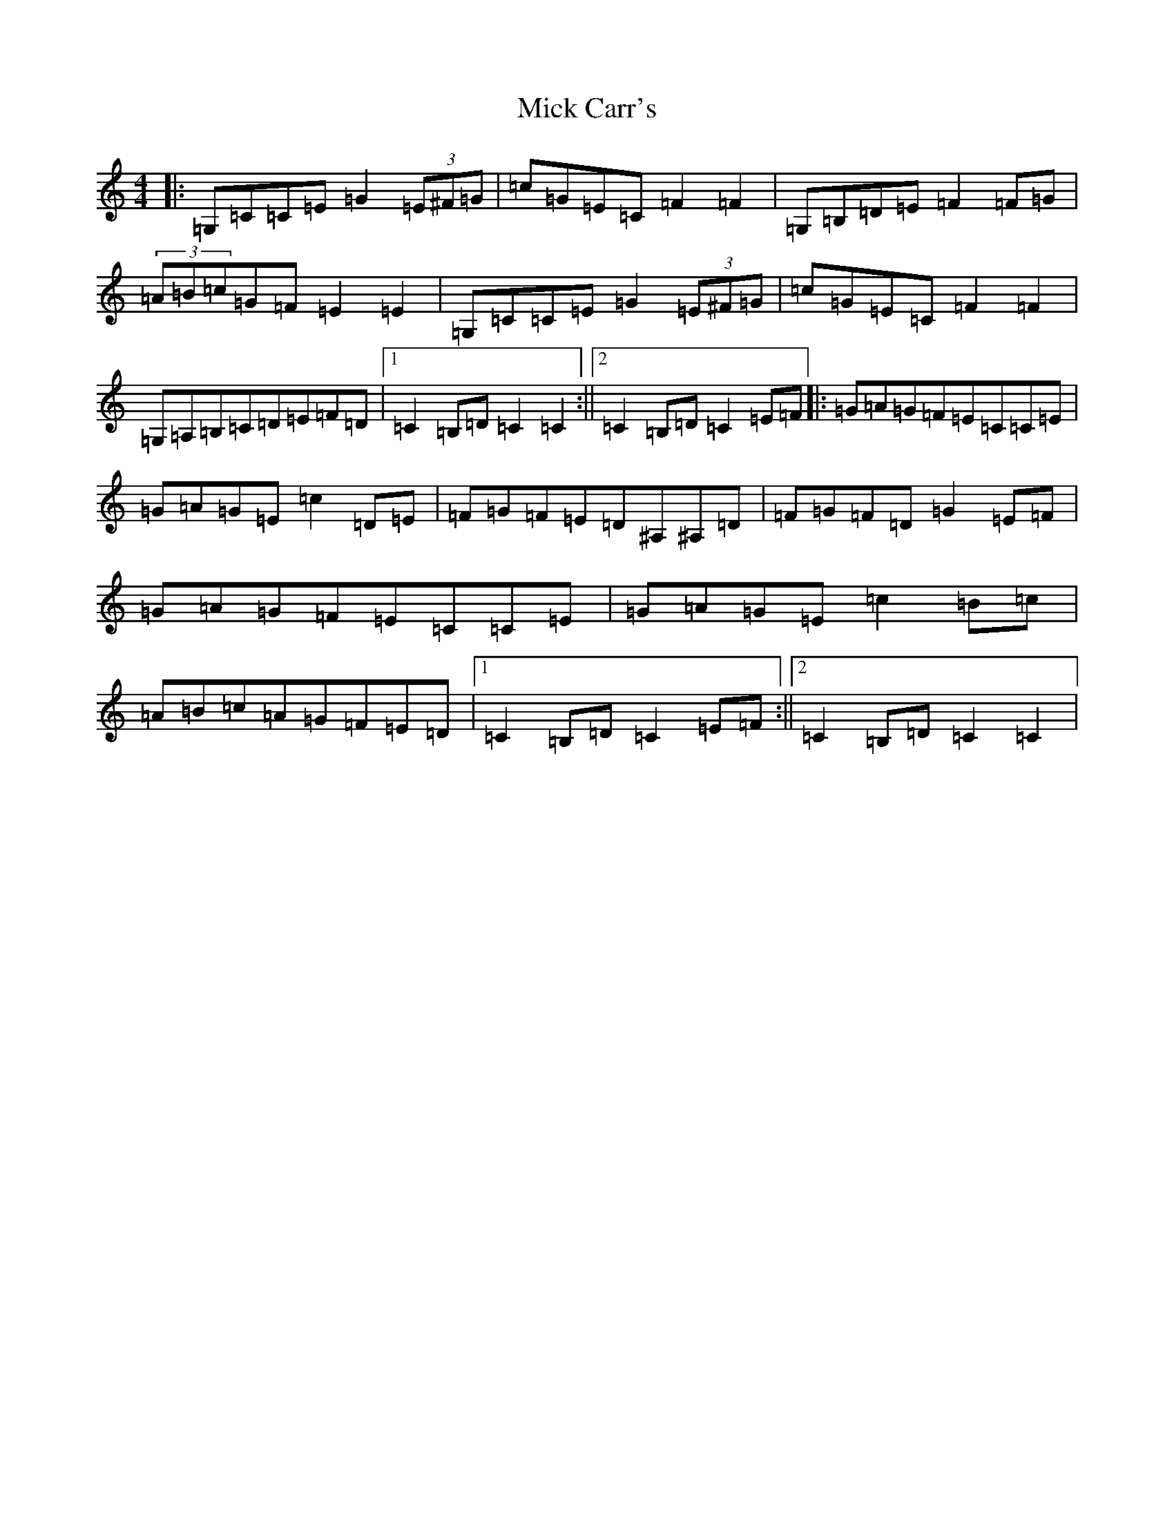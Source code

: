 X: 14060
T: Mick Carr's
S: https://thesession.org/tunes/3529#setting21806
R: barndance
M:4/4
L:1/8
K: C Major
|:=G,=C=C=E=G2(3=E^F=G|=c=G=E=C=F2=F2|=G,=B,=D=E=F2=F=G|(3=A=B=c=G=F=E2=E2|=G,=C=C=E=G2(3=E^F=G|=c=G=E=C=F2=F2|=G,=A,=B,=C=D=E=F=D|1=C2=B,=D=C2=C2:||2=C2=B,=D=C2=E=F|:=G=A=G=F=E=C=C=E|=G=A=G=E=c2=D=E|=F=G=F=E=D^A,^A,=D|=F=G=F=D=G2=E=F|=G=A=G=F=E=C=C=E|=G=A=G=E=c2=B=c|=A=B=c=A=G=F=E=D|1=C2=B,=D=C2=E=F:||2=C2=B,=D=C2=C2|